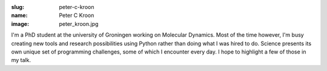 :slug: peter-c-kroon
:name: Peter C Kroon
:image: peter_kroon.jpg

I'm a PhD student at the university of Groningen working on Molecular
Dynamics. Most of the time however, I'm busy creating new tools and
research possibilities using Python rather than doing what I was hired
to do. Science presents its own unique set of programming challenges,
some of which I encounter every day. I hope to highlight a few of
those in my talk.
